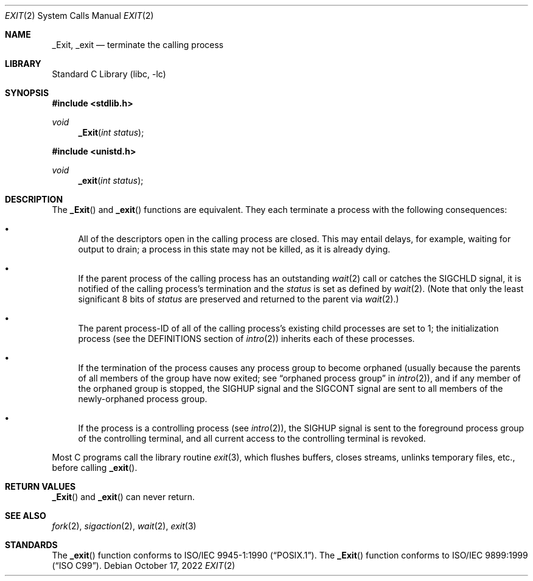 .\"	$NetBSD: _exit.2,v 1.19 2022/10/18 02:31:39 jschauma Exp $
.\"
.\" Copyright (c) 1980, 1993
.\"	The Regents of the University of California.  All rights reserved.
.\"
.\" Redistribution and use in source and binary forms, with or without
.\" modification, are permitted provided that the following conditions
.\" are met:
.\" 1. Redistributions of source code must retain the above copyright
.\"    notice, this list of conditions and the following disclaimer.
.\" 2. Redistributions in binary form must reproduce the above copyright
.\"    notice, this list of conditions and the following disclaimer in the
.\"    documentation and/or other materials provided with the distribution.
.\" 3. Neither the name of the University nor the names of its contributors
.\"    may be used to endorse or promote products derived from this software
.\"    without specific prior written permission.
.\"
.\" THIS SOFTWARE IS PROVIDED BY THE REGENTS AND CONTRIBUTORS ``AS IS'' AND
.\" ANY EXPRESS OR IMPLIED WARRANTIES, INCLUDING, BUT NOT LIMITED TO, THE
.\" IMPLIED WARRANTIES OF MERCHANTABILITY AND FITNESS FOR A PARTICULAR PURPOSE
.\" ARE DISCLAIMED.  IN NO EVENT SHALL THE REGENTS OR CONTRIBUTORS BE LIABLE
.\" FOR ANY DIRECT, INDIRECT, INCIDENTAL, SPECIAL, EXEMPLARY, OR CONSEQUENTIAL
.\" DAMAGES (INCLUDING, BUT NOT LIMITED TO, PROCUREMENT OF SUBSTITUTE GOODS
.\" OR SERVICES; LOSS OF USE, DATA, OR PROFITS; OR BUSINESS INTERRUPTION)
.\" HOWEVER CAUSED AND ON ANY THEORY OF LIABILITY, WHETHER IN CONTRACT, STRICT
.\" LIABILITY, OR TORT (INCLUDING NEGLIGENCE OR OTHERWISE) ARISING IN ANY WAY
.\" OUT OF THE USE OF THIS SOFTWARE, EVEN IF ADVISED OF THE POSSIBILITY OF
.\" SUCH DAMAGE.
.\"
.\"     @(#)_exit.2	8.1 (Berkeley) 6/4/93
.\"
.Dd October 17, 2022
.Dt EXIT 2
.Os
.Sh NAME
.Nm _Exit, _exit
.Nd terminate the calling process
.Sh LIBRARY
.Lb libc
.Sh SYNOPSIS
.In stdlib.h
.Ft void
.Fn _Exit "int status"
.In unistd.h
.Ft void
.Fn _exit "int status"
.Sh DESCRIPTION
The
.Fn _Exit
and
.Fn _exit
functions are equivalent.
They each terminate a process with the following consequences:
.Bl -bullet
.It
All of the descriptors open in the calling process are closed.
This may entail delays, for example, waiting for output to drain;
a process in this state may not be killed, as it is already dying.
.It
If the parent process of the calling process has an outstanding
.Xr wait 2
call
or catches the
.Dv SIGCHLD
signal,
it is notified of the calling process's termination and
the
.Em status
is set as defined by
.Xr wait 2 .
(Note that only the least significant 8 bits of
.Em status
are preserved and returned to the parent via
.Xr wait 2 Ns .)
.It
The parent process-ID of all of the calling process's existing child
processes are set to 1; the initialization process
(see the DEFINITIONS section of
.Xr intro 2 )
inherits each of these processes.
.It
If the termination of the process causes any process group
to become orphaned (usually because the parents of all members
of the group have now exited; see
.Dq orphaned process group
in
.Xr intro 2 ) ,
and if any member of the orphaned group is stopped,
the
.Dv SIGHUP
signal and the
.Dv SIGCONT
signal are sent to all members of the newly-orphaned process group.
.It
If the process is a controlling process (see
.Xr intro 2 ) ,
the
.Dv SIGHUP
signal is sent to the foreground process group of the controlling terminal,
and all current access to the controlling terminal is revoked.
.El
.Pp
Most C programs call the library routine
.Xr exit 3 ,
which flushes buffers, closes streams, unlinks temporary files, etc.,
before
calling
.Fn _exit .
.Sh RETURN VALUES
.Fn _Exit
and
.Fn _exit
can never return.
.Sh SEE ALSO
.Xr fork 2 ,
.Xr sigaction 2 ,
.Xr wait 2 ,
.Xr exit 3
.Sh STANDARDS
The
.Fn _exit
function conforms to
.St -p1003.1-90 .
The
.Fn _Exit
function conforms to
.St -isoC-99 .
